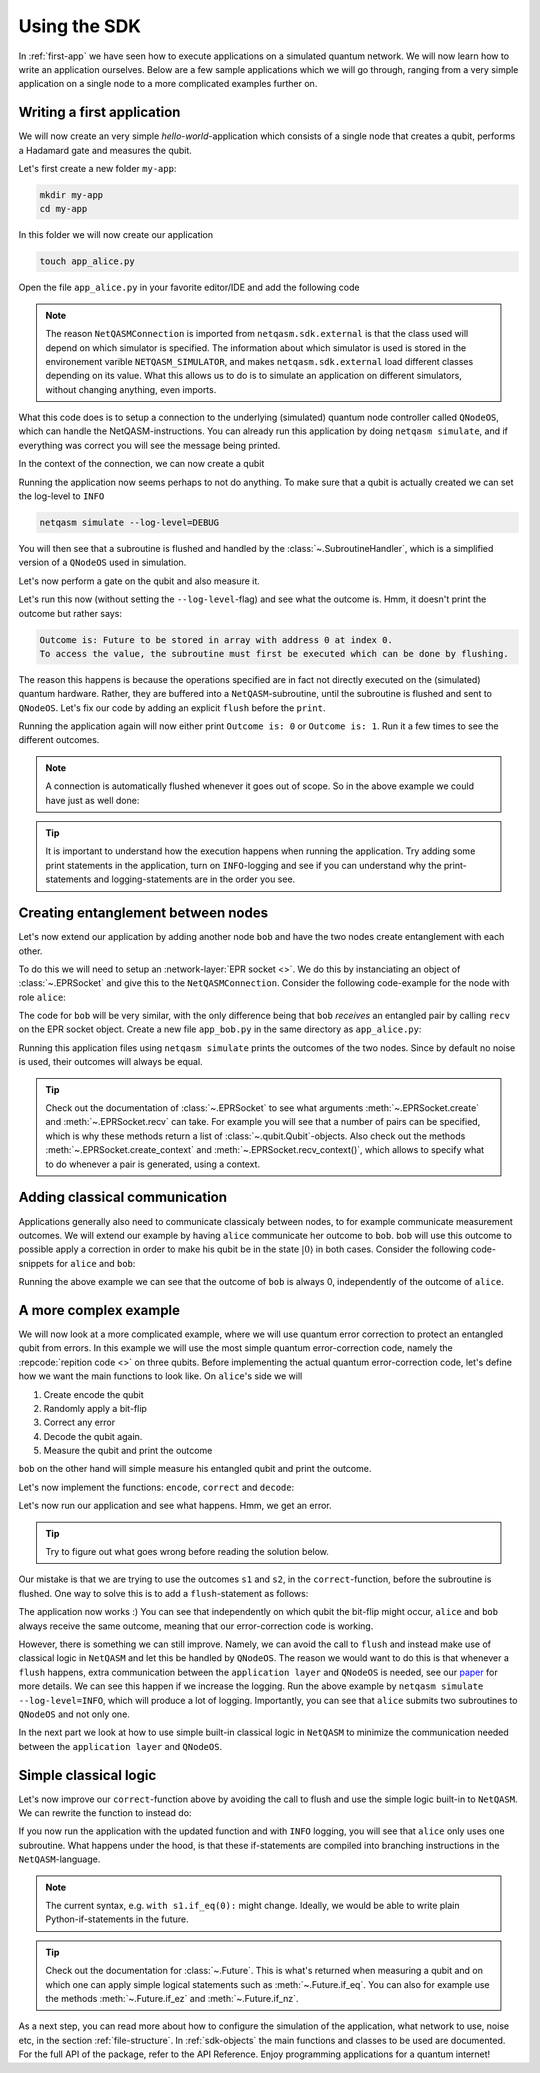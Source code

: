 .. _using-sdk:

Using the SDK
=============

In :ref:`first-app` we have seen how to execute applications on a simulated quantum network.
We will now learn how to write an application ourselves.
Below are a few sample applications which we will go through, ranging from a very simple application on a single node to a more complicated examples further on.

Writing a first application
---------------------------
We will now create an very simple `hello-world`-application which consists of a single node that creates a qubit, performs a Hadamard gate and measures the qubit.

Let's first create a new folder ``my-app``:

.. code-block:: bash
   
   mkdir my-app
   cd my-app

In this folder we will now create our application

.. code-block:: bash
   
   touch app_alice.py

Open the file ``app_alice.py`` in your favorite editor/IDE and add the following code

.. code-block:: python
   :caption: app_alice.py

   from netqasm.sdk.external import NetQASMConnection


   def main(app_config=None):
      # Setup a connection to QNodeOS
       with NetQASMConnection("alice", log_config=app_config.log_config) as alice:
           print("Started NetQASM connection to QNodeOS")

.. note::
   
   The reason ``NetQASMConnection`` is imported from ``netqasm.sdk.external`` is that the class used
   will depend on which simulator is specified. The information about which simulator is used is
   stored in the environement varible ``NETQASM_SIMULATOR``, and makes ``netqasm.sdk.external``
   load different classes depending on its value. What this allows us to do is to simulate an
   application on different simulators, without changing anything, even imports.

What this code does is to setup a connection to the underlying (simulated) quantum node controller called ``QNodeOS``, which can handle the NetQASM-instructions.
You can already run this application by doing ``netqasm simulate``, and if everything was correct you will see the message being printed.

In the context of the connection, we can now create a qubit

.. code-block:: python
   :emphasize-lines: 2, 9
   :caption: app_alice.py

   from netqasm.sdk.external import NetQASMConnection
   from netqasm.sdk import Qubit


   def main(app_config=None):
      # Setup a connection to QNodeOS
       with NetQASMConnection("alice", log_config=app_config.log_config) as alice:
           # Create a qubit
           q = Qubit(alice)

Running the application now seems perhaps to not do anything.
To make sure that a qubit is actually created we can set the log-level to ``INFO``

.. code-block:: bash

   netqasm simulate --log-level=DEBUG

You will then see that a subroutine is flushed and handled by the :class:`~.SubroutineHandler`, which is a simplified version of a ``QNodeOS`` used in simulation.

Let's now perform a gate on the qubit and also measure it.

.. code-block:: python
   :emphasize-lines: 11, 13, 15
   :caption: app_alice.py

   from netqasm.sdk.external import NetQASMConnection
   from netqasm.sdk import Qubit


   def main(app_config=None):
      # Setup a connection to QNodeOS
       with NetQASMConnection("alice", log_config=app_config.log_config) as alice:
           # Create a qubit
           q = Qubit(alice)
           # Perform a Hadamard gate
           q.H()
           # Measure the qubit
           m = q.measure()
           # Print the outcome
           print(f"Outcome is: {m}")

Let's run this now (without setting the ``--log-level``-flag) and see what the outcome is.
Hmm, it doesn't print the outcome but rather says:

.. code-block:: text

   Outcome is: Future to be stored in array with address 0 at index 0.
   To access the value, the subroutine must first be executed which can be done by flushing. 

The reason this happens is because the operations specified are in fact not directly executed on the (simulated) quantum hardware.
Rather, they are buffered into a ``NetQASM``-subroutine, until the subroutine is flushed and sent to ``QNodeOS``.
Let's fix our code by adding an explicit ``flush`` before the ``print``.

.. code-block:: python
   :emphasize-lines: 15
   :caption: app_alice.py

   from netqasm.sdk.external import NetQASMConnection
   from netqasm.sdk import Qubit


   def main(app_config=None):
      # Setup a connection to QNodeOS
       with NetQASMConnection("alice", log_config=app_config.log_config) as alice:
           # Create a qubit
           q = Qubit(alice)
           # Perform a Hadamard gate
           q.H()
           # Measure the qubit
           m = q.measure()
           # Flush the current subroutine
           alice.flush()
           # Print the outcome
           print(f"Outcome is: {m}")

Running the application again will now either print ``Outcome is: 0`` or ``Outcome is: 1``.
Run it a few times to see the different outcomes.

.. note::

   A connection is automatically flushed whenever it goes out of scope.
   So in the above example we could have just as well done:

   .. code-block:: python
     :caption: app_alice.py

      from netqasm.sdk.external import NetQASMConnection
      from netqasm.sdk import Qubit


      def main(app_config=None):
         # Setup a connection to QNodeOS
          with NetQASMConnection("alice", log_config=app_config.log_config) as alice:
              # Create a qubit
              q = Qubit(alice)
              # Perform a Hadamard gate
              q.H()
              # Measure the qubit
              m = q.measure()
           # Print the outcome
           print(f"Outcome is: {m}")

.. tip::

   It is important to understand how the execution happens when running the application.
   Try adding some print statements in the application, turn on ``INFO``-logging and see if you
   can understand why the print-statements and logging-statements are in the order you see.

Creating entanglement between nodes
-----------------------------------
Let's now extend our application by adding another node ``bob`` and have the two nodes create entanglement with each other.

To do this we will need to setup an :network-layer:`EPR socket <>`.
We do this by instanciating an object of :class:`~.EPRSocket` and give this to the ``NetQASMConnection``.
Consider the following code-example for the node with role ``alice``:

.. code-block::
   :emphasize-lines: 2, 7, 12, 16
   :caption: app_alice.py

   from netqasm.sdk.external import NetQASMConnection
   from netqasm.sdk import EPRSocket


   def main(app_config=None):
       # Specify an EPR socket to bob
       epr_socket = EPRSocket("bob")

       alice = NetQASMConnection(
           "alice",
           log_config=app_config.log_config,
           epr_sockets=[epr_socket],
       )
       with alice:
           # Create an entangled pair using the EPR socket to bob
           q_ent = epr_socket.create()[0]
           # Measure the qubit
           m = q_ent.measure()
       # Print the outcome
       print(f"alice's outcome is: {m}")

The code for ``bob`` will be very similar, with the only difference being that
``bob`` `receives` an entangled pair by calling ``recv`` on the EPR socket
object. Create a new file ``app_bob.py`` in the same directory as
``app_alice.py``:

.. code-block::
   :emphasize-lines: 16
   :caption: app_bob.py

   from netqasm.sdk.external import NetQASMConnection
   from netqasm.sdk import EPRSocket


   def main(app_config=None):
       # Specify an EPR socket to bob
       epr_socket = EPRSocket("alice")

       bob = NetQASMConnection(
           "bob",
           log_config=app_config.log_config,
           epr_sockets=[epr_socket],
       )
       with bob:
           # Receive an entangled pair using the EPR socket to alice
           q_ent = epr_socket.recv()[0]
           # Measure the qubit
           m = q_ent.measure()
       # Print the outcome
       print(f"bob's outcome is: {m}")

Running this application files using ``netqasm simulate`` prints the outcomes of the two nodes.
Since by default no noise is used, their outcomes will always be equal.


.. tip::

   Check out the documentation of :class:`~.EPRSocket` to see what arguments :meth:`~.EPRSocket.create` and :meth:`~.EPRSocket.recv` can take.
   For example you will see that a number of pairs can be specified, which is why these methods return a list of :class:`~.qubit.Qubit`-objects.
   Also check out the methods :meth:`~.EPRSocket.create_context` and :meth:`~.EPRSocket.recv_context()`, which allows to specify what to do whenever a pair is generated, using a context.

Adding classical communication
------------------------------
Applications generally also need to communicate classicaly between nodes, to for example communicate measurement outcomes.
We will extend our example by having ``alice`` communicate her outcome to ``bob``.
``bob`` will use this outcome to possible apply a correction in order to make his qubit be in the state :math:`|0\rangle` in both cases.
Consider the following code-snippets for ``alice`` and ``bob``:

.. code-block::
   :emphasize-lines: 1, 7, 26
   :caption: app_alice.py

   from netqasm.sdk.external import NetQASMConnection, Socket
   from netqasm.sdk import EPRSocket


   def main(app_config=None):
       # Setup a classical socket to bob
       socket = Socket("alice", "bob", log_config=app_config.log_config)

       # Specify an EPR socket to bob
       epr_socket = EPRSocket("bob")

       alice = NetQASMConnection(
           "alice",
           log_config=app_config.log_config,
           epr_sockets=[epr_socket],
       )
       with alice:
           # Create an entangled pair using the EPR socket to bob
           q_ent = epr_socket.create()[0]
           # Measure the qubit
           m = q_ent.measure()
       # Print the outcome
       print(f"alice's outcome is: {m}")

       # Send the outcome to bob
       socket.send(str(m))

.. code-block::
   :emphasize-lines: 1, 7, 19, 26
   :caption: app_bob.py

   from netqasm.sdk.external import NetQASMConnection, Socket
   from netqasm.sdk import EPRSocket


   def main(app_config=None):
       # Setup a classical socket to alice
       socket = Socket("bob", "alice", log_config=app_config.log_config)

       # Specify an EPR socket to bob
       epr_socket = EPRSocket("alice")

       bob = NetQASMConnection(
           "bob",
           log_config=app_config.log_config,
           epr_sockets=[epr_socket],
       )
       with bob:
           # Receive an entangled pair using the EPR socket to alice
           q_ent = epr_socket.recv()[0]

           # Receive the outcome from alice
           m = int(socket.recv())

           # Apply correction depending on outcome
           if m == 1:
               q_ent.X()

           # Measure the qubit
           m = q_ent.measure()

       # Print the outcome
       print(f"bob's outcome is: {m}")

Running the above example we can see that the outcome of ``bob`` is always 0, independently of the outcome of ``alice``.

A more complex example
----------------------
We will now look at a more complicated example, where we will use quantum error correction to protect an entangled qubit from errors.
In this example we will use the most simple quantum error-correction code, namely the :repcode:`repition code <>` on three qubits.
Before implementing the actual quantum error-correction code, let's define how we want the main functions to look like.
On ``alice``'s side we will

#. Create encode the qubit
#. Randomly apply a bit-flip
#. Correct any error
#. Decode the qubit again.
#. Measure the qubit and print the outcome

.. code-block::
   :emphasize-lines: 15, 18-23, 26, 29
   :caption: app_alice.py

   def main(app_config=None):
       # Specify an EPR socket to bob
       epr_socket = EPRSocket("bob")

       alice = NetQASMConnection(
           "alice",
           log_config=app_config.log_config,
           epr_sockets=[epr_socket],
       )
       with alice:
           # Create an entangled pair using the EPR socket to bob
           q_ent = epr_socket.create()[0]

           # Encode into repitition code
           logical_qubit = encode(q_ent)

           # Randomly introduce a bit-flip
           if random.randint(0, 1):
               i = random.choice(range(3))
               print(f"applying bit flip on qubit {i}")
               # q = random.choice(logical_qubit)
               q = logical_qubit[i]
               q.X()

           # Correct a possible bit-flip
           correct(logical_qubit)

           # Decode back
           decode(logical_qubit)

           # Measure the qubit
           m = logical_qubit[0].measure()

       # Print the outcome
       print(f"alice's outcome is: {m}")

``bob`` on the other hand will simple measure his entangled qubit and print the outcome.

.. code-block::
   :caption: app_bob.py

   def main(app_config=None):
       # Specify an EPR socket to bob
       epr_socket = EPRSocket("alice")

       bob = NetQASMConnection(
           "bob",
           log_config=app_config.log_config,
           epr_sockets=[epr_socket],
       )
       with bob:
           # Receive an entangled pair using the EPR socket to alice
           q_ent = epr_socket.recv()[0]

           # Measure the qubit
           m = q_ent.measure()

       # Print the outcome
       print(f"bob's outcome is: {m}")

Let's now implement the functions: ``encode``, ``correct`` and ``decode``:

.. code-block:: python
   :caption: app_alice.py

   import random

   from netqasm.sdk.external import NetQASMConnection, Socket
   from netqasm.sdk import EPRSocket, Qubit, parity_meas, t_inverse, toffoli_gate

   def encode(qubit):
       """Encodes a qubit into a repitition code by intializing two more

       Parameters
       ----------
       qubit : :class:`~.Qubit`
           Qubit to be encoded

       Returns
       -------
       list : list of encoded qubits
       """
       conn = qubit.connection
       logical_qubit = [qubit, Qubit(conn), Qubit(conn)]
       for q in logical_qubit[1:]:
           logical_qubit[0].cnot(q)
       return logical_qubit

.. code-block:: python
   :caption: app_alice.py

   def correct(logical_qubit):
       """Tries to correct a bit flip

       Parameters
       ----------
       logical_qubit : list of :class:`~.Qubit`
       """
       # Check code syndromes
       s1 = parity_meas(logical_qubit, 'ZZI')
       s2 = parity_meas(logical_qubit, 'IZZ')

       print(f"syndrome is ({s1}, {s2})")
       if (s1, s2) == (0, 0):  # No error
           pass
       elif (s1, s2) == (0, 1):  # Error on third
           logical_qubit[2].X()
       elif (s1, s2) == (1, 0):  # Error on first qubit
           logical_qubit[0].X()
       else:  # Error on second qubit
           logical_qubit[1].X()

.. code-block:: python
   :caption: app_alice.py

   def decode(logical_qubit):
       """Decodes the repitition code on three qubits
       After the first qubit in the list will be the decode qubit.

       Parameters
       ----------
       logical_qubit : list of :class:`~.Qubit
       """
       for q in logical_qubit[1:]:
           logical_qubit[0].cnot(q)
           # Toffoli with first qubit as target
           toffoli_gate(*reversed(logical_qubit))

Let's now run our application and see what happens.
Hmm, we get an error.

.. tip::
   
   Try to figure out what goes wrong before reading the solution below.

Our mistake is that we are trying to use the outcomes ``s1`` and ``s2``, in the ``correct``-function, before the subroutine is flushed.
One way to solve this is to add a ``flush``-statement as follows:

.. code-block:: python
   :caption: app_alice.py

   def correct(logical_qubit):
       """Tries to correct a bit flip

       Parameters
       ----------
       logical_qubit : list of :class:`~.Qubit`
       """
       # Check code syndromes
       s1 = parity_meas(logical_qubit, 'ZZI')
       s2 = parity_meas(logical_qubit, 'IZZ')

       conn = logical_qubit[0].connection
       conn.flush()

       print(f"syndrome is ({s1}, {s2})")
       if (s1, s2) == (0, 0):  # No error
           pass
       elif (s1, s2) == (0, 1):  # Error on third
           logical_qubit[2].X()
       elif (s1, s2) == (1, 0):  # Error on first qubit
           logical_qubit[0].X()
       else:  # Error on second qubit
           logical_qubit[1].X()

The application now works :)
You can see that independently on which qubit the bit-flip might occur, ``alice`` and ``bob`` always receive the same outcome, meaning that our error-correction code is working.

However, there is something we can still improve.
Namely, we can avoid the call to ``flush`` and instead make use of classical logic in ``NetQASM`` and let this be handled by ``QNodeOS``.
The reason we would want to do this is that whenever a ``flush`` happens, extra communication between the ``application layer`` and ``QNodeOS`` is needed, see our `paper <https://arxiv.org/abs/2111.09823>`_ for more details.
We can see this happen if we increase the logging.
Run the above example by ``netqasm simulate --log-level=INFO``, which will produce a lot of logging.
Importantly, you can see that ``alice`` submits two subroutines to ``QNodeOS`` and not only one.

In the next part we look at how to use simple built-in classical logic in ``NetQASM`` to minimize the communication needed between the ``application layer`` and ``QNodeOS``.

Simple classical logic
----------------------
Let's now improve our ``correct``-function above by avoiding the call to flush and use the simple logic built-in to ``NetQASM``.
We can rewrite the function to instead do:

.. code-block:: python
   :caption: app_alice.py

   def correct2(logical_qubit):
       """Tries to correct a bit flip

       Parameters
       ----------
       logical_qubit : list of :class:`~.Qubit`
       """
       # Check code syndromes
       s1 = parity_meas(logical_qubit, 'ZZI')
       s2 = parity_meas(logical_qubit, 'IZZ')

       with s1.if_eq(0):
           with s2.if_eq(1):  # outcomes (0, 1) error on third qubit
               logical_qubit[2].X()
       with s1.if_eq(1):
           with s2.if_eq(0):  # outcomes (1, 0) error on first qubit
               logical_qubit[0].X()
           with s2.if_eq(1):  # outcomes (1, 1) error on second qubit
               logical_qubit[1].X()

If you now run the application with the updated function and with ``INFO`` logging, you will see that ``alice`` only uses one subroutine.
What happens under the hood, is that these if-statements are compiled into branching instructions in the ``NetQASM``-language.

.. note::

   The current syntax, e.g. ``with s1.if_eq(0):`` might change.
   Ideally, we would be able to write plain Python-if-statements in the future.


.. tip::
   Check out the documentation for :class:`~.Future`.
   This is what's returned when measuring a qubit and on which one can apply simple logical statements such as :meth:`~.Future.if_eq`.
   You can also for example use the methods :meth:`~.Future.if_ez` and :meth:`~.Future.if_nz`.

As a next step, you can read more about how to configure the simulation of the application, what network to use, noise etc, in the section :ref:`file-structure`.
In :ref:`sdk-objects` the main functions and classes to be used are documented.
For the full API of the package, refer to the API Reference.
Enjoy programming applications for a quantum internet!
